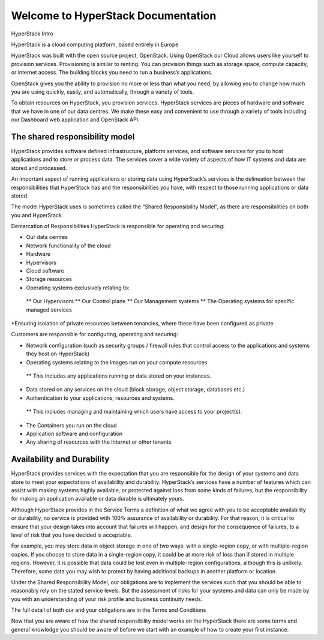 ======================================
Welcome to HyperStack Documentation
======================================

HyperStack Intro

HyperStack is a cloud computing platform, based entirely in Europe

HyperStack was built with the open source project, OpenStack. Using OpenStack our Cloud allows users like yourself to provision services. Provisioning is similar to renting. You can provision things such as storage space, compute capacity, or internet access. The building blocks you need to run a business’s applications.

OpenStack gives you the ability to provision no more or less than what you need, by allowing you to change how much you are using quickly, easily, and automatically, through a variety of tools.

To obtain resources on HyperStack, you provision services. HyperStack services are pieces of hardware and software that we have in one of our data centres. We make these easy and convenient to use through a variety of tools including our Dashboard web application and OpenStack API.

The shared responsibility model
================================

HyperStack provides software defined infrastructure, platform services, and software services for you to host applications and to store or process data. The services cover a wide variety of aspects of how IT systems and data are stored and processed.

An important aspect of running applications or storing data using HyperStack’s services is the delineation between the responsibilities that HyperStack has and the responsibilities you have, with respect to those running applications or data stored.

The model HyperStack uses is sometimes called the “Shared Responsibility Model”, as there are responsibilities on both you and HyperStack.


Demarcation of Responsibilities
HyperStack is responsible for operating and securing:

* Our data centres
* Network functionality of the cloud
* Hardware
* Hypervisors
* Cloud software
* Storage resources
* Operating systems exclusively relating to:
 ** Our Hypervisors
 ** Our Control plane
 ** Our Management systems
 ** The Operating systems for specific managed services
*Ensuring isolation of private resources between tenancies, where these have been configured as private


Customers are responsible for configuring, operating and securing:

* Network configuration (such as security groups / firewall rules that control access to the applications and systems they host on HyperStack)
* Operating systems relating to the images run on your compute resources
 ** This includes any applications running or data stored on your instances.
* Data stored on any services on the cloud (block storage, object storage, databases etc.)
* Authentication to your applications, resources and systems.
 ** This includes managing and maintaining which users have access to your project(s).
* The Containers you run on the cloud
* Application software and configuration
* Any sharing of resources with the Internet or other tenants

Availability and Durability
===========================

HyperStack provides services with the expectation that you are responsible for the design of your systems and data store to meet your expectations of availability and durability. HyperStack’s services have a number of features which can assist with making systems highly available, or protected against loss from some kinds of failures, but the responsibility for making an application available or data durable is ultimately yours.

Although HyperStack provides in the Service Terms a definition of what we agree with you to be acceptable availability or durability, no service is provided with 100% assurance of availability or durability. For that reason, it is critical to ensure that your design takes into account that failures will happen, and design for the consequence of failures, to a level of risk that you have decided is acceptable.

For example, you may store data in object storage in one of two ways: with a single-region copy, or with multiple-region copies. If you choose to store data in a single-region copy, it could be at more risk of loss than if stored in multiple regions. However, it is possible that data could be lost even in multiple-region configurations, although this is unlikely. Therefore, some data you may wish to protect by having additional backups in another platform or location.

Under the Shared Responsibility Model, our obligations are to implement the services such that you should be able to reasonably rely on the stated service levels. But the assessment of risks for your systems and data can only be made by you with an understanding of your risk profile and business continuity needs.

The full detail of both our and your obligations are in the Terms and Conditions

Now that you are aware of how the shared responsibility model works on the HyperStack there are some terms and general knowledge you should be aware of before we start with an example of how to create your first instance.




